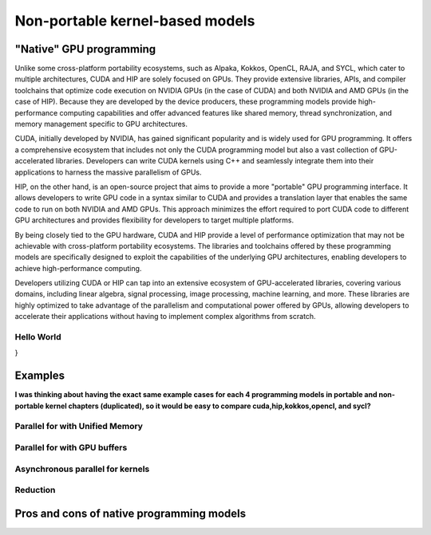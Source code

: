 .. _non-portable-kernel-models:


Non-portable kernel-based models
================================

.. questions::

   - q1
   - q2

.. objectives::

   - o1
   - o2

.. instructor-note::

   - 55 min teaching
   - 30 min exercises

"Native" GPU programming
^^^^^^^^^^^^^^^^^^^^^^^^

Unlike some cross-platform portability ecosystems, such as Alpaka, Kokkos, OpenCL, RAJA, and SYCL, which cater to multiple architectures, CUDA and HIP are solely focused on GPUs. They provide extensive libraries, APIs, and compiler toolchains that optimize code execution on NVIDIA GPUs (in the case of CUDA) and both NVIDIA and AMD GPUs (in the case of HIP). Because they are developed by the device producers, these programming models provide high-performance computing capabilities and offer advanced features like shared memory, thread synchronization, and memory management specific to GPU architectures.

CUDA, initially developed by NVIDIA, has gained significant popularity and is widely used for GPU programming. It offers a comprehensive ecosystem that includes not only the CUDA programming model but also a vast collection of GPU-accelerated libraries. Developers can write CUDA kernels using C++ and seamlessly integrate them into their applications to harness the massive parallelism of GPUs.

HIP, on the other hand, is an open-source project that aims to provide a more "portable" GPU programming interface. It allows developers to write GPU code in a syntax similar to CUDA and provides a translation layer that enables the same code to run on both NVIDIA and AMD GPUs. This approach minimizes the effort required to port CUDA code to different GPU architectures and provides flexibility for developers to target multiple platforms.

By being closely tied to the GPU hardware, CUDA and HIP provide a level of performance optimization that may not be achievable with cross-platform portability ecosystems. The libraries and toolchains offered by these programming models are specifically designed to exploit the capabilities of the underlying GPU architectures, enabling developers to achieve high-performance computing.

Developers utilizing CUDA or HIP can tap into an extensive ecosystem of GPU-accelerated libraries, covering various domains, including linear algebra, signal processing, image processing, machine learning, and more. These libraries are highly optimized to take advantage of the parallelism and computational power offered by GPUs, allowing developers to accelerate their applications without having to implement complex algorithms from scratch.

Hello World
~~~~~~~~~~~

.. tabs:: 

   .. tab:: Kokkos

      .. code-block:: C++

         #include <Kokkos_Core.hpp>
         #include <iostream>
         
         int main() {
           Kokkos::initialize();

  int count = Kokkos::Cuda().concurrency();
  int device = Kokkos::Cuda().impl_internal_space_instance()->impl_internal_space_id();

  std::cout << "Hello! I'm GPU " << device << " out of " << count << " GPUs in total." << std::endl;

  Kokkos::finalize();

  return 0;
}


   .. tab:: OpenCL

      .. code-block:: C++
      
         #include <CL/opencl.hpp>
         #include <stdio>
         int main(void) {
           cl_uint count;
           cl_device_id device;
           clGetDeviceIDs(NULL, CL_DEVICE_TYPE_GPU, 1, &device, &count);
           
           printf("Hello! I'm GPU %d out of %d GPUs in total.\n", device, count);
           
           return 0;
         }

   .. tab:: SYCL

      .. code-block:: C++

         #include <iostream>
         #include <numeric>
         #include <sycl/sycl.hpp>
         using namespace sycl;
         
         int main() {
           auto gpu_devices= sycl::device::get_devices(sycl::info::device_type::gpu);
           auto count=size( gpu_devices );
           queue q{gpu_devices[0]};
           std::cout << "Hello! I'm using the SYCL device: "
                     << q.get_device().get_info<info::device::name>() << "\n"
                     <<< "of " <<< count <<< " devices."
                     << std::endl;
           return 0;
        }

   .. tab:: CUDA

      .. code-block:: C
      
        #include <cuda_runtime.h>
        #include <stdio.h>
          
        int main(void){
          int count, device;
            
          cudaGetDeviceCount(&count);
          cudaGetDevice(&device);
            
          printf("Hello! I'm GPU %d out of %d GPUs in total.\n", device, count); 
          return 0;
        }

   .. tab:: HIP

      .. code-block:: C
      
          #include <hip/hip_runtime.h>
          #include <stdio.h>
      
          int main(void){
            int count, device;
        
            hipGetDeviceCount(&count);
            hipGetDevice(&device);
        
            printf("Hello! I'm GPU %d out of %d GPUs in total.\n", device, count);
            return 0;
          }


Examples
^^^^^^^^
**I was thinking about having the exact same example cases for each 4 programming models in portable and non-portable kernel chapters (duplicated), so it would be easy to compare cuda,hip,kokkos,opencl, and sycl?**

Parallel for with Unified Memory
~~~~~~~~~~~~~~~~~~~~~~~~~~~~~~~~

.. tabs:: 

   .. tab:: Kokkos

      .. code-block:: C++

         #include <Kokkos_Core.hpp>
         
         int main(int argc, char* argv[]) {
         
           // Initialize Kokkos
           Kokkos::initialize(argc, argv);
         
           {
             unsigned n = 5;
         
             // Allocate on Kokkos default memory space (Unified Memory)
             int* a = (int*) Kokkos::kokkos_malloc(n * sizeof(int));
             int* b = (int*) Kokkos::kokkos_malloc(n * sizeof(int));
             int* c = (int*) Kokkos::kokkos_malloc(n * sizeof(int));
           
             // Initialize values on host
             for (unsigned i = 0; i < n; i++)
             {
               a[i] = i;
               b[i] = 1;
             }
           
             // Run element-wise multiplication on device
             Kokkos::parallel_for(n, KOKKOS_LAMBDA(const int i) {
               c[i] = a[i] * b[i];
             });

             // Kokkos synchronization
             Kokkos::fence();
             
             // Print results
             for (unsigned i = 0; i < n; i++)
               printf("c[%d] = %d\n", i, c[i]);
            
             // Free Kokkos allocation (Unified Memory)
             Kokkos::kokkos_free(a);
             Kokkos::kokkos_free(b);
             Kokkos::kokkos_free(c);
           }
  
           // Finalize Kokkos
           Kokkos::finalize();
           return 0;
         }

   .. tab:: OpenCL

      .. code-block:: C++

         // We're using OpenCL C++ API here; there is also C API in <CL/cl.h>
         #define CL_HPP_MINIMUM_OPENCL_VERSION 200
         #define CL_HPP_TARGET_OPENCL_VERSION 200
         #include <CL/opencl.hpp>
         
         // For larger kernels, we can store source in a separate file
         static const std::string kernel_source = R"(
           __kernel void dot(__global const int *a, __global const int *b, __global int *c) {
             int i = get_global_id(0);
             c[i] = a[i] * b[i];
           }
         )";
         
         int main(int argc, char *argv[]) {
         
           // Initialize OpenCL
           cl::Device device = cl::Device::getDefault();
           cl::Context context(device);
           cl::CommandQueue queue(context, device);

           // This is needed to avoid bug in coarse grain SVMAllocator::allocate()
           cl::CommandQueue::setDefault(queue);
         
           // Compile OpenCL program for found device.
           cl::Program program(context, kernel_source);
           program.build(device);
           cl::Kernel kernel_dot(program, "dot");
         
           {
             // Set problem dimensions
             unsigned n = 5;
           
             // Create SVM buffer objects on host side 
             cl::SVMAllocator<int, cl::SVMTraitReadOnly<>> svmAllocRead(context);
             int *a = svmAllocRead.allocate(n);
             int *b = svmAllocRead.allocate(n);
         
             cl::SVMAllocator<int, cl::SVMTraitWriteOnly<>> svmAllocWrite(context);
             int *c = svmAllocWrite.allocate(n);
           
             // Pass arguments to device kernel
             kernel_dot.setArg(0, a);
             kernel_dot.setArg(1, b);
             kernel_dot.setArg(2, c);
           
             // Create mappings for host and initialize values
             queue.enqueueMapSVM(a, CL_TRUE, CL_MAP_WRITE, n * sizeof(int));
             queue.enqueueMapSVM(b, CL_TRUE, CL_MAP_WRITE, n * sizeof(int));
             for (unsigned i = 0; i < n; i++) {
               a[i] = i;
               b[i] = 1;
             }
             queue.enqueueUnmapSVM(a);
             queue.enqueueUnmapSVM(b);
           
             // We don't need to apply any offset to thread IDs
             queue.enqueueNDRangeKernel(kernel_dot, cl::NullRange, cl::NDRange(n), cl::NullRange);
           
             // Create mapping for host and print results
             queue.enqueueMapSVM(c, CL_TRUE, CL_MAP_READ, n * sizeof(int));
             for (unsigned i = 0; i < n; i++)
               printf("c[%d] = %d\n", i, c[i]);
             queue.enqueueUnmapSVM(c);
           
             // Free SVM buffers
             svmAllocRead.deallocate(a, n);
             svmAllocRead.deallocate(b, n);
             svmAllocWrite.deallocate(c, n);
           }
         
           return 0;
         }

   .. tab:: SYCL

      .. code-block:: C++

         #include <sycl/sycl.hpp>

         int main(int argc, char* argv[]) {

           sycl::queue q;
           unsigned n = 5;

           // Allocate shared memory (Unified Shared Memory)
           int *a = sycl::malloc_shared<int>(n, q);
           int *b = sycl::malloc_shared<int>(n, q);
           int *c = sycl::malloc_shared<int>(n, q);

           // Initialize values on host
           for (unsigned i = 0; i < n; i++) {
             a[i] = i;
             b[i] = 1;
           }

           // Run element-wise multiplication on device
           q.parallel_for(sycl::range<1>{n}, [=](sycl::id<1> i) {
             c[i] = a[i] * b[i];
           }).wait();

           // Print results
           for (unsigned i = 0; i < n; i++) {
             printf("c[%d] = %d\n", i, c[i]);
           }

           // Free shared memory allocation (Unified Memory)
           sycl::free(a, q);
           sycl::free(b, q);
           sycl::free(c, q);

           return 0;
         }

   .. tab:: CUDA

      .. code-block:: C

         WRITEME

   .. tab:: HIP

      .. code-block:: C

         WRITEME

Parallel for with GPU buffers
~~~~~~~~~~~~~~~~~~~~~~~~~~~~~

.. tabs:: 

   .. tab:: Kokkos

      .. code-block:: C++

          #include <Kokkos_Core.hpp>
          
          int main(int argc, char* argv[]) {
          
            // Initialize Kokkos
            Kokkos::initialize(argc, argv);
          
            {
              unsigned n = 5;
          
              // Allocate space for 5 ints on Kokkos host memory space
              Kokkos::View<int*, Kokkos::HostSpace> h_a("h_a", n);
              Kokkos::View<int*, Kokkos::HostSpace> h_b("h_b", n);
              Kokkos::View<int*, Kokkos::HostSpace> h_c("h_c", n);
          
              // Allocate space for 5 ints on Kokkos default memory space (eg, GPU memory)
              Kokkos::View<int*> a("a", n);
              Kokkos::View<int*> b("b", n);
              Kokkos::View<int*> c("c", n);
            
              // Initialize values on host
              for (unsigned i = 0; i < n; i++)
              {
                h_a[i] = i;
                h_b[i] = 1;
              }
              
              // Copy from host to device
              Kokkos::deep_copy(a, h_a);
              Kokkos::deep_copy(b, h_b);
            
              // Run element-wise multiplication on device
              Kokkos::parallel_for(n, KOKKOS_LAMBDA(const int i) {
                c[i] = a[i] * b[i];
              });

              // Copy from device to host
              Kokkos::deep_copy(h_c, c);

              // Print results
              for (unsigned i = 0; i < n; i++)
                printf("c[%d] = %d\n", i, h_c[i]);
            }
            
            // Finalize Kokkos
            Kokkos::finalize();
            return 0;
          }

   .. tab:: OpenCL

      .. code-block:: C++

          // We're using OpenCL C++ API here; there is also C API in <CL/cl.h>
          #define CL_HPP_MINIMUM_OPENCL_VERSION 110
          #define CL_HPP_TARGET_OPENCL_VERSION 110
          #include <CL/opencl.hpp>
          
          // For larger kernels, we can store source in a separate file
          static const std::string kernel_source = R"(
            __kernel void dot(__global const int *a, __global const int *b, __global int *c) {
              int i = get_global_id(0);
              c[i] = a[i] * b[i];
            }
          )";
          
          int main(int argc, char *argv[]) {
          
            // Initialize OpenCL
            cl::Device device = cl::Device::getDefault();
            cl::Context context(device);
            cl::CommandQueue queue(context, device);
          
            // Compile OpenCL program for found device.
            cl::Program program(context, kernel_source);
            program.build(device);
            cl::Kernel kernel_dot(program, "dot");
          
            {
              // Set problem dimensions
              unsigned n = 5;
            
              std::vector<int> a(n), b(n), c(n);
            
              // Initialize values on host
              for (unsigned i = 0; i < n; i++) {
                a[i] = i;
                b[i] = 1;
              }
            
              // Create buffers and copy input data to device.
              cl::Buffer dev_a(context, CL_MEM_READ_ONLY | CL_MEM_COPY_HOST_PTR,
                               n * sizeof(int), a.data());
              cl::Buffer dev_b(context, CL_MEM_READ_ONLY | CL_MEM_COPY_HOST_PTR,
                               n * sizeof(int), b.data());
              cl::Buffer dev_c(context, CL_MEM_WRITE_ONLY, n * sizeof(int));
            
              // Pass arguments to device kernel
              kernel_dot.setArg(0, dev_a);
              kernel_dot.setArg(1, dev_b);
              kernel_dot.setArg(2, dev_c);
            
              // We don't need to apply any offset to thread IDs
              queue.enqueueNDRangeKernel(kernel_dot, cl::NullRange, cl::NDRange(n), cl::NullRange);
            
              // Read result
              queue.enqueueReadBuffer(dev_c, CL_TRUE, 0, n * sizeof(int), c.data());
            
              // Print results
              for (unsigned i = 0; i < n; i++)
                printf("c[%d] = %d\n", i, c[i]);
            }
          
            return 0;
          }          


   .. tab:: SYCL

      .. code-block:: C++

         #include <sycl/sycl.hpp>
         
         int main(int argc, char **argv) {

           sycl::queue q;
           unsigned n = 5;

           // Allocate space for 5 ints
           auto a_buf = sycl::buffer<int>(sycl::range<1>(n));
           auto b_buf = sycl::buffer<int>(sycl::range<1>(n));
           auto c_buf = sycl::buffer<int>(sycl::range<1>(n));

           // Initialize values
           // We should use curly braces to limit host accessors' lifetime
           //    and indicate when we're done working with them:
           {
             auto a_host_acc = a_buf.get_host_access();
             auto b_host_acc = b_buf.get_host_access();
             for (unsigned i = 0; i < n; i++) {
               a_host_acc[i] = i;
               b_host_acc[i] = 1;
             }
           }

           // Submit a SYCL kernel into a queue
           q.submit([&](sycl::handler &cgh) {
             // Create read accessors over a_buf and b_buf
             auto a_acc = a_buf.get_access<sycl::access_mode::read>(cgh);
             auto b_acc = b_buf.get_access<sycl::access_mode::read>(cgh);
             // Create write accesor over c_buf
             auto c_acc = c_buf.get_access<sycl::access_mode::write>(cgh);
             // Run element-wise multiplication on device
             cgh.parallel_for<class vec_add>(sycl::range<1>{n}, [=](sycl::id<1> i) {
                 c_acc[i] = a_acc[i] * b_acc[i];
             });
           });

           // No need to synchronize, creating the accessor for c_buf will do it automatically
           {
               const auto c_host_acc = c_buf.get_host_access();
               // Print results
               for (unsigned i = 0; i < n; i++)
                 printf("c[%d] = %d\n", i, c_host_acc[i]);
           }

           return 0;
         }

   .. tab:: CUDA

      .. code-block:: C

         WRITEME

   .. tab:: HIP

      .. code-block:: C

         WRITEME

Asynchronous parallel for kernels
~~~~~~~~~~~~~~~~~~~~~~~~~~~~~~~~~

.. tabs:: 

   .. tab:: Kokkos

      .. code-block:: C++

         #include <Kokkos_Core.hpp>
         
         int main(int argc, char* argv[]) {
         
           // Initialize Kokkos
           Kokkos::initialize(argc, argv);
         
           {
             unsigned n = 5;
             unsigned nx = 20;
         
             // Allocate on Kokkos default memory space (Unified Memory)
             int* a = (int*) Kokkos::kokkos_malloc(nx * sizeof(int));
         
             // Create 'n' execution space instances (maps to streams in CUDA/HIP)
             auto ex = Kokkos::Experimental::partition_space(
               Kokkos::DefaultExecutionSpace(), 1,1,1,1,1);
           
             // Launch 'n' potentially asynchronous kernels 
             // Each kernel has their own execution space instances
             for(unsigned region = 0; region < n; region++) {
               Kokkos::parallel_for(Kokkos::RangePolicy<Kokkos::DefaultExecutionSpace>(ex[region], 
                 nx / n * region, nx / n * (region + 1)), KOKKOS_LAMBDA(const int i) {
                   a[i] = region + i;
                 });
             }

             // Sync execution space instances (maps to streams in CUDA/HIP)
             for(unsigned region = 0; region < n; region++)
               ex[region].fence();

             // Print results
             for (unsigned i = 0; i < nx; i++)
               printf("a[%d] = %d\n", i, a[i]);

             // Free Kokkos allocation (Unified Memory)
             Kokkos::kokkos_free(a);
           }
           
           // Finalize Kokkos
           Kokkos::finalize();
           return 0;
         }

   .. tab:: OpenCL

      .. code-block:: C++

         // We're using OpenCL C++ API here; there is also C API in <CL/cl.h>
         #define CL_HPP_MINIMUM_OPENCL_VERSION 200
         #define CL_HPP_TARGET_OPENCL_VERSION 200
         #include <CL/opencl.hpp>
         
         // For larger kernels, we can store source in a separate file
         static const std::string kernel_source = R"(
           __kernel void async(__global int *a) {
             int i = get_global_id(0);
             int region = i / get_global_size(0);
             a[i] = region + i;
           }
         )";
         
         int main(int argc, char *argv[]) {
         
           // Initialize OpenCL
           cl::Device device = cl::Device::getDefault();
           cl::Context context(device);
           cl::CommandQueue queue(context, device);

           // This is needed to avoid bug in coarse grain SVMAllocator::allocate()
           cl::CommandQueue::setDefault(queue);           
         
           // Compile OpenCL program for found device.
           cl::Program program(context, kernel_source);
           program.build(device);
           cl::Kernel kernel_async(program, "async");
         
           {
             // Set problem dimensions
             unsigned n = 5;
             unsigned nx = 20;
           
             // Create SVM buffer object on host side 
             cl::SVMAllocator<int, cl::SVMTraitWriteOnly<>> svmAlloc(context);
             int *a = svmAlloc.allocate(nx);
           
             // Pass arguments to device kernel
             kernel_async.setArg(0, a);
           
             // Launch multiple potentially asynchronous kernels on different parts of the array
             for(unsigned region = 0; region < n; region++) {
               queue.enqueueNDRangeKernel(kernel_async, cl::NDRange(nx / n * region), 
                 cl::NDRange(nx / n), cl::NullRange);
             }
           
             // Create mapping for host and print results
             queue.enqueueMapSVM(a, CL_TRUE, CL_MAP_READ, nx * sizeof(int));
             for (unsigned i = 0; i < nx; i++)
               printf("a[%d] = %d\n", i, a[i]);
             queue.enqueueUnmapSVM(a);
           
             // Free SVM buffer
             svmAlloc.deallocate(a, nx);
           }
         
           return 0;
         }

   .. tab:: SYCL

      .. code-block:: C++

         #include <sycl/sycl.hpp>
         
         int main(int argc, char* argv[]) {

           sycl::queue q;
           unsigned n = 5;
           unsigned nx = 20;

           // Allocate shared memory (Unified Shared Memory)
           int *a = sycl::malloc_shared<int>(nx, q);

           // Launch multiple potentially asynchronous kernels on different parts of the array
           for(unsigned region = 0; region < n; region++) {
             q.parallel_for(sycl::range<1>{n}, [=](sycl::id<1> i) {
               const int iShifted = i + nx / n * region;
               a[iShifted] = region + iShifted;
             });
           }

           // Synchronize
           q.wait();

           // Print results
           for (unsigned i = 0; i < nx; i++)
             printf("a[%d] = %d\n", i, a[i]);

           // Free shared memory allocation (Unified Memory)
           sycl::free(a, q);

           return 0;
         }

   .. tab:: CUDA

      .. code-block:: C++

         WRITEME

   .. tab:: HIP

      .. code-block:: C++

         WRITEME

Reduction
~~~~~~~~~
.. tabs:: 

   .. tab:: Kokkos

      .. code-block:: C++

         #include <Kokkos_Core.hpp>
         
         int main(int argc, char* argv[]) {
         
           // Initialize Kokkos
           Kokkos::initialize(argc, argv);
         
           {
             unsigned n = 10;
             
             // Initialize sum variable
             int sum = 0;
           
             // Run sum reduction kernel
             Kokkos::parallel_reduce(n, KOKKOS_LAMBDA(const int i, int &lsum) {
               lsum += i;
             }, sum);

             // Kokkos synchronization
             Kokkos::fence();

             // Print results
             printf("sum = %d\n", sum);
           }
  
           // Finalize Kokkos
           Kokkos::finalize();
           return 0;
         }

   .. tab:: OpenCL

      .. code-block:: C++

         // We're using OpenCL C++ API here; there is also C API in <CL/cl.h>
         #define CL_HPP_MINIMUM_OPENCL_VERSION 110
         #define CL_HPP_TARGET_OPENCL_VERSION 110
         #include <CL/opencl.hpp>
         
         // For larger kernels, we can store source in a separate file
         static const std::string kernel_source = R"(
           __kernel void reduce(__global int* sum, __local int* local_mem) {
             
             // Get work group and work item information
             int gsize = get_global_size(0); // global work size
             int gid = get_global_id(0); // global work item index
             int lsize = get_local_size(0); // local work size
             int lid = get_local_id(0); // local work item index
             
             // Store reduced item into local memory
             local_mem[lid] = gid; // initialize local memory
             barrier(CLK_LOCAL_MEM_FENCE); // synchronize local memory
             
             // Perform reduction across the local work group
             for (int s = 1; s < lsize; s *= 2) { // loop over local memory with stride doubling each iteration
               if (lid % (2 * s) == 0) {
                 local_mem[lid] += local_mem[lid + s];
               }
               barrier(CLK_LOCAL_MEM_FENCE); // synchronize local memory
             }
             
             if (lid == 0) { // only one work item per work group
               atomic_add(sum, local_mem[0]); // add partial sum to global sum atomically
             }
           }
         )";
          
         int main(int argc, char* argv[]) {
         
           // Initialize OpenCL
           cl::Device device = cl::Device::getDefault();
           cl::Context context(device);
           cl::CommandQueue queue(context, device);
         
           // Compile OpenCL program for found device
           cl::Program program(context, kernel_source);
           program.build(device);
           cl::Kernel kernel_reduce(program, "reduce");
         
           {
             // Set problem dimensions
             unsigned n = 10;
         
             // Initialize sum variable
             int sum = 0;
         
             // Create buffer for sum
             cl::Buffer buffer(context, CL_MEM_READ_WRITE | CL_MEM_COPY_HOST_PTR, sizeof(int), &sum);
         
             // Pass arguments to device kernel
             kernel_reduce.setArg(0, buffer); // pass buffer to device
             kernel_reduce.setArg(1, sizeof(int), NULL); // allocate local memory
         
             // Enqueue kernel
             queue.enqueueNDRangeKernel(kernel_reduce, cl::NullRange, cl::NDRange(n), cl::NullRange);
         
             // Read result
             queue.enqueueReadBuffer(buffer, CL_TRUE, 0, sizeof(int), &sum);
         
             // Print result
             printf("sum = %d\n", sum);
           }
         
           return 0;
         }


   .. tab:: SYCL

      .. code-block:: C++

         #include <sycl/sycl.hpp>
         
         int main(int argc, char *argv[]) {
           sycl::queue q;
           unsigned n = 10;
         
           // Initialize sum
           int sum = 0;
           {
             // Create a buffer for sum to get the reduction results
             sycl::buffer<int> sum_buf{&sum, 1};
           
             // Submit a SYCL kernel into a queue
             q.submit([&](sycl::handler &cgh) {
               // Create temporary object describing variables with reduction semantics
               auto sum_reduction = sycl::reduction(sum_buf, cgh, sycl::plus<>());
           
               // A reference to the reducer is passed to the lambda
               cgh.parallel_for(sycl::range<1>{n}, sum_reduction,
                               [=](sycl::id<1> idx, auto &reducer) { reducer.combine(idx[0]); });
             }).wait();
             // The contents of sum_buf are copied back to sum by the destructor of sum_buf
           }
           // Print results
           printf("sum = %d\n", sum);
         }

   .. tab:: CUDA

      .. code-block:: C

         WRITEME

   .. tab:: HIP

      .. code-block:: C

         WRITEME

Pros and cons of native programming models
^^^^^^^^^^^^^^^^^^^^^^^^^^^^^^^^^^^^^^^^^^

.. keypoints::

   - k1
   - k2
